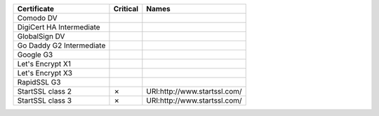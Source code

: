 ========================  ==========  ============================
Certificate               Critical    Names
========================  ==========  ============================
Comodo DV
DigiCert HA Intermediate
GlobalSign DV
Go Daddy G2 Intermediate
Google G3
Let's Encrypt X1
Let's Encrypt X3
RapidSSL G3
StartSSL class 2          ✗           URI:http://www.startssl.com/
StartSSL class 3          ✗           URI:http://www.startssl.com/
========================  ==========  ============================